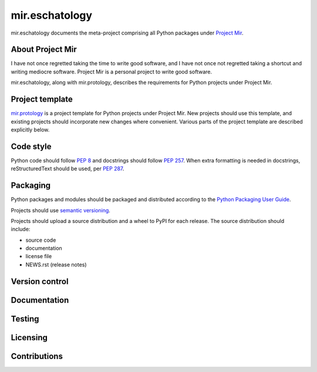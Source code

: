 mir.eschatology
===============

mir.eschatology documents the meta-project comprising all Python
packages under `Project Mir`_.

.. _Project Mir: http://project-mir.felesatra.moe/

About Project Mir
-----------------

I have not once regretted taking the time to write good software, and
I have not once not regretted taking a shortcut and writing mediocre
software.  Project Mir is a personal project to write good software.

mir.eschatology, along with mir.protology, describes the requirements
for Python projects under Project Mir.

Project template
----------------

`mir.protology`_ is a project template for Python projects under
Project Mir.  New projects should use this template, and existing
projects should incorporate new changes where convenient.  Various
parts of the project template are described explicitly below.

.. _mir.protology: https://github.com/project-mir/mir.protology

Code style
----------

Python code should follow `PEP 8`_ and docstrings should follow `PEP
257`_.  When extra formatting is needed in docstrings, reStructuredText
should be used, per `PEP 287`_.

.. _PEP 8: https://www.python.org/dev/peps/pep-0008/
.. _PEP 257: https://www.python.org/dev/peps/pep-0257/
.. _PEP 287: https://www.python.org/dev/peps/pep-0287/

Packaging
---------

Python packages and modules should be packaged and distributed
according to the `Python Packaging User Guide`_.

.. _Python Packaging User Guide: https://packaging.python.org/

Projects should use `semantic versioning`_.

.. _semantic versioning: https://semver.org/

Projects should upload a source distribution and a wheel to PyPI for
each release.  The source distribution should include:

- source code
- documentation
- license file
- NEWS.rst (release notes)

Version control
---------------

Documentation
-------------

Testing
-------

Licensing
---------

Contributions
-------------
